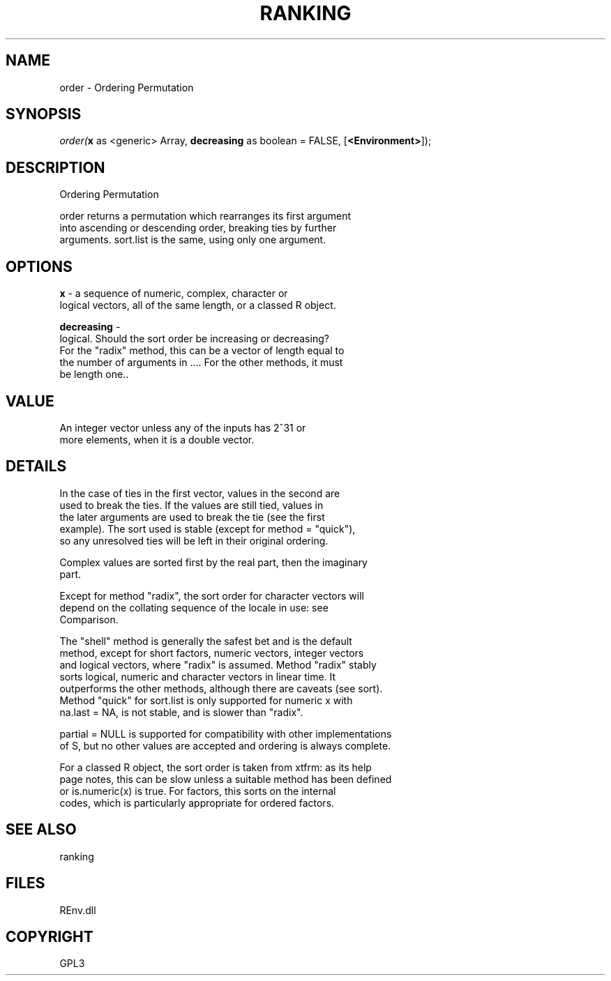 .\" man page create by R# package system.
.TH RANKING 1 2002-May "order" "order"
.SH NAME
order \- Ordering Permutation
.SH SYNOPSIS
\fIorder(\fBx\fR as <generic> Array, 
\fBdecreasing\fR as boolean = FALSE, 
[\fB<Environment>\fR]);\fR
.SH DESCRIPTION
.PP
Ordering Permutation
 
 order returns a permutation which rearranges its first argument 
 into ascending or descending order, breaking ties by further 
 arguments. sort.list is the same, using only one argument.
.PP
.SH OPTIONS
.PP
\fBx\fB \fR\- a sequence of numeric, complex, character or 
 logical vectors, all of the same length, or a classed R object.
. 
.PP
.PP
\fBdecreasing\fB \fR\- 
 logical. Should the sort order be increasing or decreasing? 
 For the "radix" method, this can be a vector of length equal to 
 the number of arguments in .... For the other methods, it must 
 be length one.. 
.PP
.SH VALUE
.PP
An integer vector unless any of the inputs has 2^31 or 
 more elements, when it is a double vector.
.PP
.SH DETAILS
.PP
In the case of ties in the first vector, values in the second are 
 used to break the ties. If the values are still tied, values in 
 the later arguments are used to break the tie (see the first 
 example). The sort used is stable (except for method = "quick"), 
 so any unresolved ties will be left in their original ordering.

 Complex values are sorted first by the real part, then the imaginary 
 part.

 Except for method "radix", the sort order for character vectors will 
 depend on the collating sequence of the locale in use: see 
 Comparison.

 The "shell" method is generally the safest bet and is the default 
 method, except for short factors, numeric vectors, integer vectors 
 and logical vectors, where "radix" is assumed. Method "radix" stably 
 sorts logical, numeric and character vectors in linear time. It 
 outperforms the other methods, although there are caveats (see sort). 
 Method "quick" for sort.list is only supported for numeric x with 
 na.last = NA, is not stable, and is slower than "radix".

 partial = NULL is supported for compatibility with other implementations 
 of S, but no other values are accepted and ordering is always complete.

 For a classed R object, the sort order is taken from xtfrm: as its help 
 page notes, this can be slow unless a suitable method has been defined 
 or is.numeric(x) is true. For factors, this sorts on the internal 
 codes, which is particularly appropriate for ordered factors.
.PP
.SH SEE ALSO
ranking
.SH FILES
.PP
REnv.dll
.PP
.SH COPYRIGHT
GPL3
